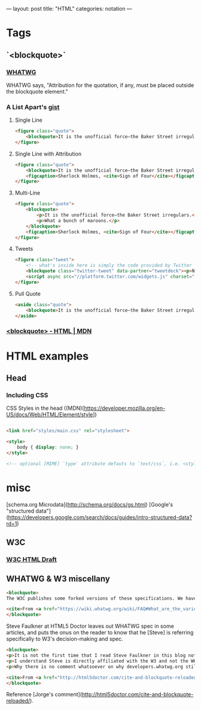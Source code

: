 ---
layout: post
title: "HTML"
categories: notation
---

* Tags
** `<blockquote>`
*** [[https://html.spec.whatwg.org/multipage/semantics.html#the-blockquote-element][WHATWG]]
WHATWG says, "Attribution for the quotation, if any, must be placed outside the blockquote element."

*** A List Apart's [[https://gist.github.com/murtaugh/4489740][gist]]

**** Single Line
#+BEGIN_SRC html
<figure class="quote">
	<blockquote>It is the unofficial force—the Baker Street irregulars.</blockquote>
</figure>
#+END_SRC

**** Single Line with Attribution
#+BEGIN_SRC html
<figure class="quote">
	<blockquote>It is the unofficial force—the Baker Street irregulars.</blockquote>
	<figcaption>Sherlock Holmes, <cite>Sign of Four</cite></figcaption>
</figure>
#+END_SRC

**** Multi-Line
#+BEGIN_SRC html
<figure class="quote">
	<blockquote>
		<p>It is the unofficial force—the Baker Street irregulars.</p>
		<p>What a bunch of maroons.</p>
	</blockquote>
	<figcaption>Sherlock Holmes, <cite>Sign of Four</cite></figcaption>
</figure>
#+END_SRC

**** Tweets
#+BEGIN_SRC html
<figure class="tweet">
	<!-- what's inside here is simply the code provided by Twitter without alteration. -->
	<blockquote class="twitter-tweet" data-partner="tweetdeck"><p>Never, ever, ever let them call you a “creative”. It’s a way to be disenfranchised. You are a designer. It’s not magic, it’s a trade.</p>&mdash; Mike Monteiro (@Mike_FTW) <a href="https://twitter.com/Mike_FTW/status/320929309273493505">April 7, 2013</a></blockquote>
	<script async src="//platform.twitter.com/widgets.js" charset="utf-8"></script>
</figure>
#+END_SRC

**** Pull Quote
#+BEGIN_SRC html
<aside class="quote">
	<blockquote>It is the unofficial force—the Baker Street irregulars.</blockquote>
</aside>
#+END_SRC

*** [[https://developer.mozilla.org/en-US/docs/Web/HTML/Element/blockquote][<blockquote> - HTML | MDN]]


* HTML examples
** Head

*** Including CSS

CSS Styles in the head ((MDN)[https://developer.mozilla.org/en-US/docs/Web/HTML/Element/style])

#+BEGIN_SRC html

<link href="styles/main.css" rel="stylesheet">

<style>
    body { display: none; }
</style>

<!-- optional [MIME] `type` attribute defauts to `text/css`, i.e. <style type="text/css" /> -->
#+END_SRC


* misc

[schema.org Microdata](http://schema.org/docs/gs.html)
[Google's "structured data"](https://developers.google.com/search/docs/guides/intro-structured-data?rd=1)

** W3C
*** [[https://w3c.github.io/html/][W3C HTML Draft]]

** WHATWG & W3 miscellany

#+BEGIN_SRC html
<blockquote>
The W3C publishes some forked versions of these specifications. We have requested that they stop publishing these but they have refused. They copy most of our fixes into their forks, but their forks are usually weeks to months behind. They also make intentional changes, and sometimes even unintentional changes, to their versions. We highly recommend not paying any attention to the W3C forks of WHATWG standards.

<cite>From <a href="https://wiki.whatwg.org/wiki/FAQ#What_are_the_various_versions_of_the_HTML_spec.3F" target="_blank">WHATWG FAQ</a></cite>
</blockquote>
#+END_SRC

Steve Faulkner at HTML5 Doctor leaves out WHATWG spec in some articles, and puts the onus on the reader to know that he [Steve] is referring specifically to W3's decision-making and spec.

#+BEGIN_SRC html
<blockquote>
<p>It is not the first time that I read Steve Faulkner in this blog not acknowledging the fact that there currently two HTML slightly different specifications are being maintained, W3’s and WHATWG’s, and neither that on occasions some changes in one of them are explicitly not adopted by the other (say, hgroup being dropped).</p>
<p>I understand Steve is directly affiliated with the W3 and not the WHATWG, and that disagreements between both groups may carry some feelings of confrontation. But taking into account the didactic nature of this blog, and considering that there is no agreed upon reasoning of why someone not Steve should consider either group’s specification the true single reference, I think obviating altogether the fact that the other specification exists, and what is then their stance on the updates being adopted by the other, actually diminishes the value of this blog. Even if a personal bias is explicitly expressed, doing so gives your readers a better position to reflect upon the values of your writings. Obviating it makes it look as if that is motivated by a personal agenda.</p>
<p>Why there is no comment whatsoever on why developers.whatwg.org still explicitly states that the cite element cannot be used for names? Is it that the new meaning was also accepted by WHATWG but they haven’t updated it yet in the streamlined specification for web developers, or is it that their this change was exclusively breed in the W3 and the WHATWG’s stance has not changed (explicitly declaring so or by omission) and thus there are now two different notions of what cite can be used for?</p>

<cite>From <a href="http://html5doctor.com/cite-and-blockquote-reloaded/" target="_blank">Jorge's comment</a> at the HTML5 Doctor website</cite>
</blockquote>
#+END_SRC

Reference [Jorge's comment](http://html5doctor.com/cite-and-blockquote-reloaded/).
